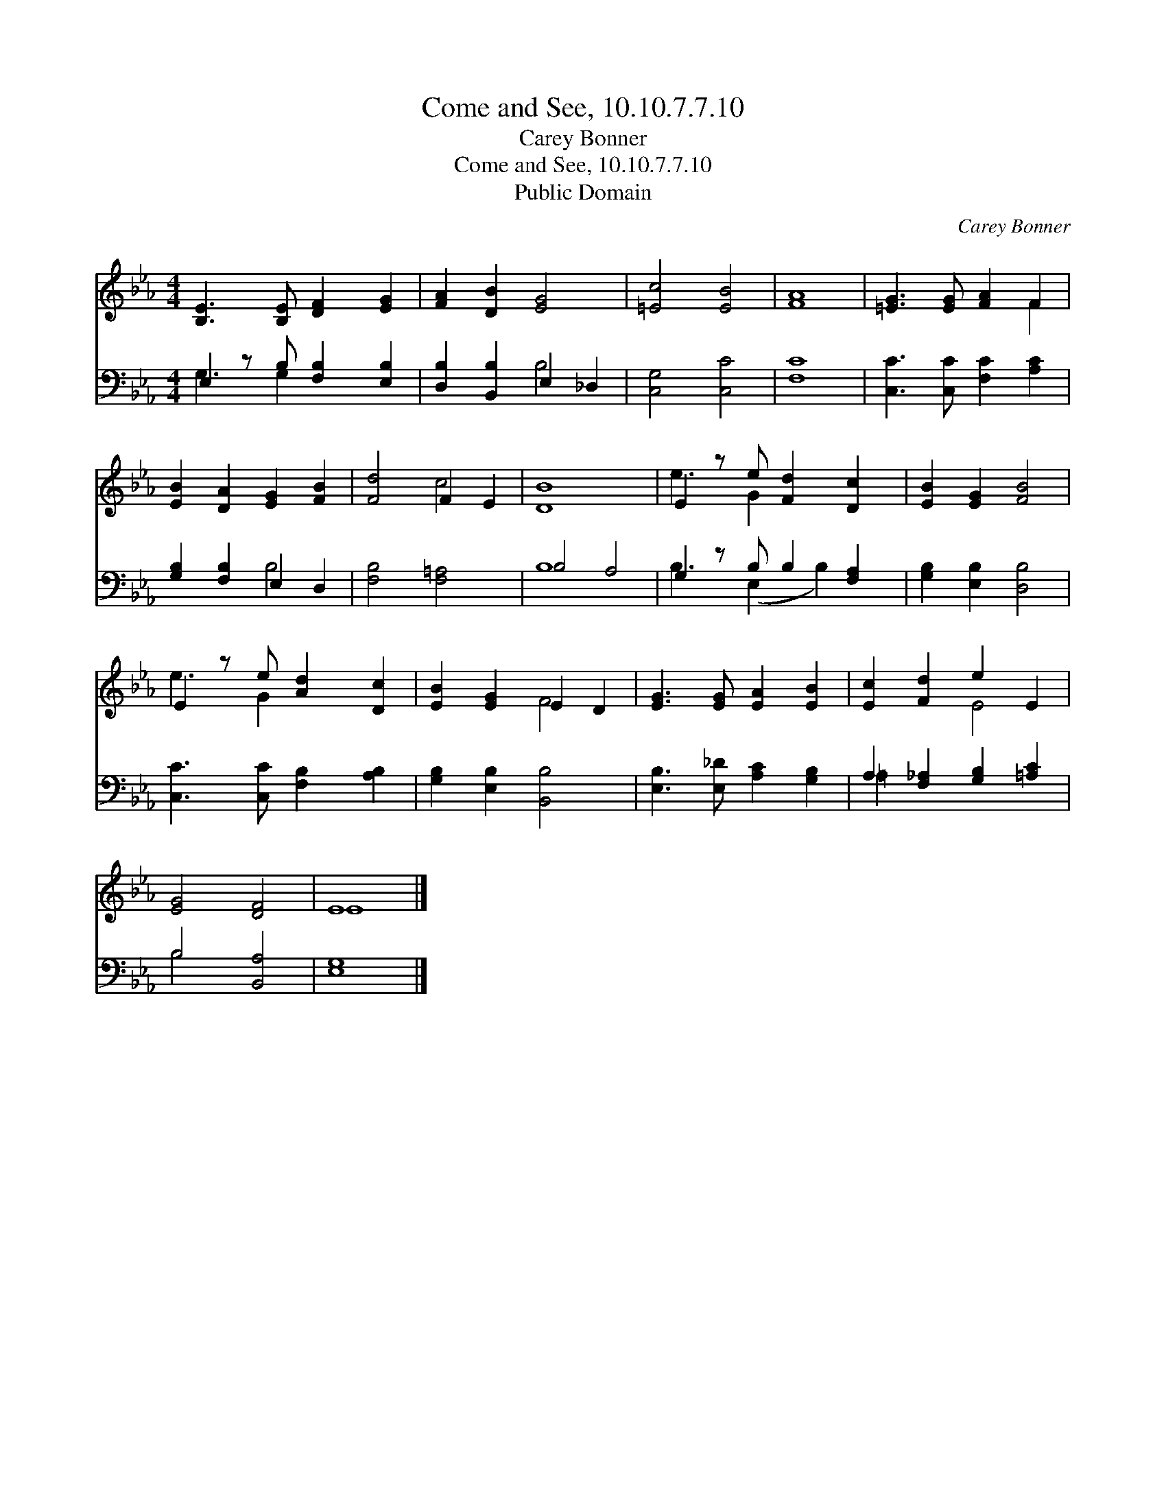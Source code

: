 X:1
T:Come and See, 10.10.7.7.10
T:Carey Bonner
T:Come and See, 10.10.7.7.10
T:Public Domain
C:Carey Bonner
Z:Public Domain
%%score ( 1 2 ) ( 3 4 )
L:1/8
M:4/4
K:Eb
V:1 treble 
V:2 treble 
V:3 bass 
V:4 bass 
V:1
 [B,E]3 [B,E] [DF]2 [EG]2 | [FA]2 [DB]2 [EG]4 | [=Ec]4 [EB]4 | [FA]8 | [=EG]3 [EG] [FA]2 F2 | %5
 [EB]2 [DA]2 [EG]2 [FB]2 | [Fd]4 F2 E2 | [DB]8 | E2 z e [Fd]2 [Dc]2 | [EB]2 [EG]2 [FB]4 | %10
 E2 z e [Ad]2 [Dc]2 | [EB]2 [EG]2 E2 D2 | [EG]3 [EG] [EA]2 [EB]2 | [Ec]2 [Fd]2 e2 E2 | %14
 [EG]4 [DF]4 | E8 |] %16
V:2
 x8 | x8 | x8 | x8 | x6 F2 | x8 | x4 c4 | x8 | e3 G2 x3 | x8 | e3 G2 x3 | x4 F4 | x8 | x4 E4 | x8 | %15
 E8 |] %16
V:3
 E,2 z B, [F,B,]2 [E,B,]2 | [D,B,]2 [B,,B,]2 E,2 _D,2 | [C,G,]4 [C,C]4 | [F,C]8 | %4
 [C,C]3 [C,C] [F,C]2 [A,C]2 | [G,B,]2 [F,B,]2 E,2 D,2 | [F,B,]4 [F,=A,]4 | B,4 A,4 | %8
 G,2 z B, B,2 [F,A,]2 | [G,B,]2 [E,B,]2 [D,B,]4 | [C,C]3 [C,C] [F,B,]2 [A,B,]2 | %11
 [G,B,]2 [E,B,]2 [B,,B,]4 | [E,B,]3 [E,_D] [A,C]2 [G,B,]2 | A,2 [F,_A,]2 [G,B,]2 [=A,C]2 | %14
 B,4 [B,,A,]4 | [E,G,]8 |] %16
V:4
 G,3 G,2 x3 | x4 B,4 | x8 | x8 | x8 | x4 B,4 | x8 | B,8 | B,3 (E,2 B,2) x | x8 | x8 | x8 | x8 | %13
 =A,2 x6 | B,4 x4 | x8 |] %16

